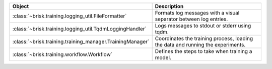 .. list-table::
   :header-rows: 1
   :widths: 30 70

   * - Object
     - Description
   * - :class:`~brisk.training.logging_util.FileFormatter`
     - Formats log messages with a visual separator between log entries.
   * - :class:`~brisk.training.logging_util.TqdmLoggingHandler`
     - Logs messages to stdout or stderr using tqdm.
   * - :class:`~brisk.training.training_manager.TrainingManager`
     - Coordinates the training process, loading the data and running the experiments.
   * - :class:`~brisk.training.workflow.Workflow`
     - Defines the steps to take when training a model.